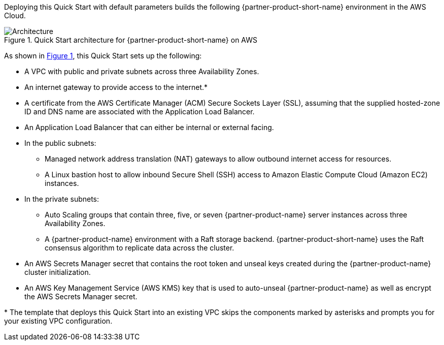 :xrefstyle: short

Deploying this Quick Start with default parameters builds the following {partner-product-short-name} environment in the
AWS Cloud.

// Replace this example diagram with your own. Follow our wiki guidelines: https://w.amazon.com/bin/view/AWS_Quick_Starts/Process_for_PSAs/#HPrepareyourarchitecturediagram. Upload your source PowerPoint file to the GitHub {deployment name}/docs/images/ directory in its repository.

[#architecture1]
.Quick Start architecture for {partner-product-short-name} on AWS
image::../docs/deployment_guide/images/architecture_diagram.png[Architecture]

As shown in <<architecture1>>, this Quick Start sets up the following:

* A VPC with public and private subnets across three Availability Zones.

* An internet gateway to provide access to the internet.*

* A certificate from the AWS Certificate Manager (ACM) Secure Sockets Layer (SSL), assuming that the supplied hosted-zone ID and DNS name are associated with the Application Load Balancer.

* An Application Load Balancer that can either be internal or external facing.

* In the public subnets:

    ** Managed network address translation (NAT) gateways to allow outbound internet access for resources.

    ** A Linux bastion host to allow inbound Secure Shell (SSH) access to Amazon Elastic Compute Cloud (Amazon EC2) instances.

* In the private subnets:

    ** Auto Scaling groups that contain three, five, or seven {partner-product-name} server instances across three Availability Zones.

    ** A {partner-product-name} environment with a Raft storage backend. {partner-product-short-name} uses the Raft consensus algorithm to replicate data across the cluster.

* An AWS Secrets Manager secret that contains the root token and unseal keys created during the {partner-product-name} cluster initialization.

* An AWS Key Management Service (AWS KMS) key that is used to auto-unseal {partner-product-name} as well as encrypt the AWS Secrets Manager secret.

[.small]#* The template that deploys this Quick Start into an existing VPC skips the components marked by asterisks and prompts you for your existing VPC configuration.#
